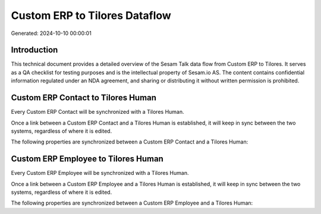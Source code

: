 ==============================
Custom ERP to Tilores Dataflow
==============================

Generated: 2024-10-10 00:00:01

Introduction
------------

This technical document provides a detailed overview of the Sesam Talk data flow from Custom ERP to Tilores. It serves as a QA checklist for testing purposes and is the intellectual property of Sesam.io AS. The content contains confidential information regulated under an NDA agreement, and sharing or distributing it without written permission is prohibited.

Custom ERP Contact to Tilores Human
-----------------------------------
Every Custom ERP Contact will be synchronized with a Tilores Human.

Once a link between a Custom ERP Contact and a Tilores Human is established, it will keep in sync between the two systems, regardless of where it is edited.

The following properties are synchronized between a Custom ERP Contact and a Tilores Human:

.. list-table::
   :header-rows: 1

   * - Custom ERP Contact Property
     - Tilores Human Property
     - Tilores Data Type


Custom ERP Employee to Tilores Human
------------------------------------
Every Custom ERP Employee will be synchronized with a Tilores Human.

Once a link between a Custom ERP Employee and a Tilores Human is established, it will keep in sync between the two systems, regardless of where it is edited.

The following properties are synchronized between a Custom ERP Employee and a Tilores Human:

.. list-table::
   :header-rows: 1

   * - Custom ERP Employee Property
     - Tilores Human Property
     - Tilores Data Type

